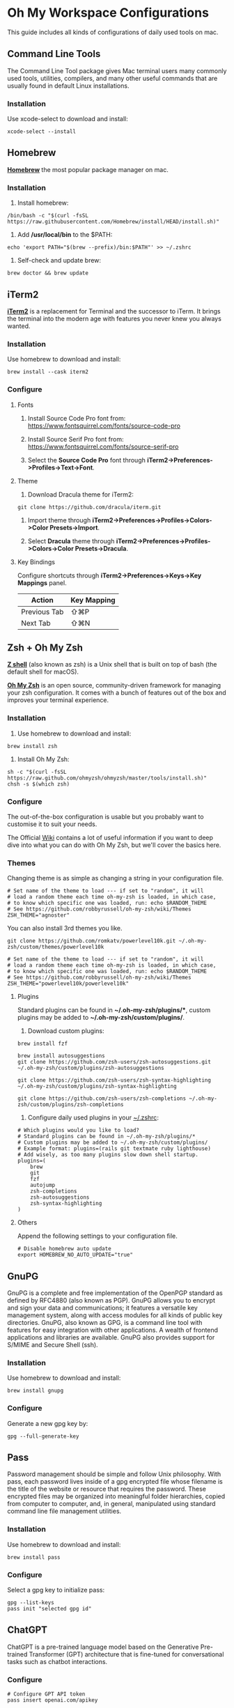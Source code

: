 * Oh My Workspace Configurations
This guide includes all kinds of configurations of daily used tools on mac.

** Command Line Tools
The Command Line Tool package gives Mac terminal users many commonly used tools, utilities, compilers, and many other
useful commands that are usually found in default Linux installations.

*** Installation
Use xcode-select to download and install:

#+BEGIN_SRC shell
  xcode-select --install
#+END_SRC

** Homebrew
*[[https://brew.sh/][Homebrew]]* the most popular package manager on mac.

*** Installation
1. Install homebrew:

#+BEGIN_SRC shell
  /bin/bash -c "$(curl -fsSL https://raw.githubusercontent.com/Homebrew/install/HEAD/install.sh)"
#+END_SRC

2. Add */usr/local/bin* to the $PATH:

#+BEGIN_SRC shell
  echo 'export PATH="$(brew --prefix)/bin:$PATH"' >> ~/.zshrc
#+END_SRC

3. Self-check and update brew:

#+BEGIN_SRC shell
  brew doctor && brew update
#+END_SRC

** iTerm2
*[[https://www.iterm2.com/][iTerm2]]* is a replacement for Terminal and the successor to iTerm. It brings the terminal into the modern age with
features you never knew you always wanted.

*** Installation
Use homebrew to download and install:

#+BEGIN_SRC shell
  brew install --cask iterm2
#+END_SRC

*** Configure
**** Fonts
1.  Install Source Code Pro font from: https://www.fontsquirrel.com/fonts/source-code-pro

2. Install Source Serif Pro font from: https://www.fontsquirrel.com/fonts/source-serif-pro

3. Select the **Source Code Pro** font through *iTerm2->Preferences->Profiles->Text->Font*.

**** Theme
1. Download Dracula theme for iTerm2:

#+BEGIN_SRC shell
  git clone https://github.com/dracula/iterm.git
#+END_SRC

2. Import theme through *iTerm2->Preferences->Profiles->Colors->Color Presets->Import*.

3. Select **Dracula** theme through *iTerm2->Preferences->Profiles->Colors->Color Presets->Dracula*.

**** Key Bindings
Configure shortcuts through *iTerm2->Preferences->Keys->Key Mappings* panel.

| Action       | Key Mapping |
|--------------+-------------|
| Previous Tab | ⇧⌘P         |
| Next Tab     | ⇧⌘N         |

** Zsh + Oh My Zsh
*[[http://zsh.sourceforge.net/][Z shell]]* (also known as zsh) is a Unix shell that is built on top of bash (the default shell for macOS).

*[[https://ohmyz.sh/][Oh My Zsh]]* is an open source, community-driven framework for managing your zsh configuration. It comes with a bunch of
features out of the box and improves your terminal experience.

*** Installation
1. Use homebrew to download and install:

#+BEGIN_SRC shell
  brew install zsh
#+END_SRC

2. Install Oh My Zsh:

#+BEGIN_SRC shell
  sh -c "$(curl -fsSL https://raw.github.com/ohmyzsh/ohmyzsh/master/tools/install.sh)"
  chsh -s $(which zsh)
#+END_SRC

*** Configure
The out-of-the-box configuration is usable but you probably want to customise it to suit your needs.

The Official [[https://github.com/ohmyzsh/ohmyzsh/wiki)][Wiki]] contains a lot of useful information if you want to deep dive into what you can do with Oh My Zsh, but
we'll cover the basics here.

*** Themes
Changing theme is as simple as changing a string in your configuration file.

#+BEGIN_EXAMPLE
# Set name of the theme to load --- if set to "random", it will
# load a random theme each time oh-my-zsh is loaded, in which case,
# to know which specific one was loaded, run: echo $RANDOM_THEME
# See https://github.com/robbyrussell/oh-my-zsh/wiki/Themes
ZSH_THEME="agnoster"
#+END_EXAMPLE

You can also install 3rd themes you like.

#+BEGIN_SRC shell
git clone https://github.com/romkatv/powerlevel10k.git ~/.oh-my-zsh/custom/themes/powerlevel10k
#+END_SRC

#+BEGIN_EXAMPLE
# Set name of the theme to load --- if set to "random", it will
# load a random theme each time oh-my-zsh is loaded, in which case,
# to know which specific one was loaded, run: echo $RANDOM_THEME
# See https://github.com/robbyrussell/oh-my-zsh/wiki/Themes
ZSH_THEME="powerlevel10k/powerlevel10k"
#+END_EXAMPLE

**** Plugins
Standard plugins can be found in *~/.oh-my-zsh/plugins/**, custom plugins may be added to *~/.oh-my-zsh/custom/plugins/*.

1. Download custom plugins:

#+BEGIN_SRC shell
  brew install fzf

  brew install autosuggestions
  git clone https://github.com/zsh-users/zsh-autosuggestions.git ~/.oh-my-zsh/custom/plugins/zsh-autosuggestions

  git clone https://github.com/zsh-users/zsh-syntax-highlighting ~/.oh-my-zsh/custom/plugins/zsh-syntax-highlighting

  git clone https://github.com/zsh-users/zsh-completions ~/.oh-my-zsh/custom/plugins/zsh-completions
#+END_SRC

2. Configure daily used plugins in your _~/.zshrc_:

#+BEGIN_EXAMPLE
# Which plugins would you like to load?
# Standard plugins can be found in ~/.oh-my-zsh/plugins/*
# Custom plugins may be added to ~/.oh-my-zsh/custom/plugins/
# Example format: plugins=(rails git textmate ruby lighthouse)
# Add wisely, as too many plugins slow down shell startup.
plugins=(
    brew
    git
    fzf
    autojump
    zsh-completions
    zsh-autosuggestions
    zsh-syntax-highlighting
)
#+END_EXAMPLE

**** Others
Append the following settings to your configuration file.

#+BEGIN_EXAMPLE
# Disable homebrew auto update
export HOMEBREW_NO_AUTO_UPDATE="true"
#+END_EXAMPLE

** GnuPG
GnuPG is a complete and free implementation of the OpenPGP standard as defined by RFC4880 (also known as PGP). GnuPG
allows you to encrypt and sign your data and communications; it features a versatile key management system, along with
access modules for all kinds of public key directories. GnuPG, also known as GPG, is a command line tool with features
for easy integration with other applications. A wealth of frontend applications and libraries are available. GnuPG also
provides support for S/MIME and Secure Shell (ssh).

*** Installation
Use homebrew to download and install:

#+BEGIN_SRC shell
  brew install gnupg
#+END_SRC

*** Configure
 Generate a new gpg key by:

#+BEGIN_SRC shell
  gpg --full-generate-key
#+END_SRC

** Pass
Password management should be simple and follow Unix philosophy. With pass, each password lives inside of a gpg
encrypted file whose filename is the title of the website or resource that requires the password. These encrypted files
may be organized into meaningful folder hierarchies, copied from computer to computer, and, in general, manipulated
using standard command line file management utilities.

*** Installation
Use homebrew to download and install:

#+BEGIN_SRC shell
  brew install pass
#+END_SRC

*** Configure
Select a gpg key to initialize pass:

#+BEGIN_SRC shell
  gpg --list-keys
  pass init "selected gpg id"
#+END_SRC

** ChatGPT
ChatGPT is a pre-trained language model based on the Generative Pre-trained Transformer (GPT) architecture that is
fine-tuned for conversational tasks such as chatbot interactions.

*** Configure

#+BEGIN_SRC shell
  # Configure GPT API token
  pass insert openai.com/apikey
#+END_SRC

** EMail
isync is a command line application which synchronizes mail boxes; currently Maildir and IMAP4 mailboxes are
supported. New messages, message deletions and flag changes can be propagated both ways. isync is suitable for use in
IMAP-disconnected mode.

*** Installation
Use homebrew to download and install:

#+BEGIN_SRC shell
  brew install isync
  brew install mu
#+END_SRC

*** Configure
1. Copy the following configure to your _~/.mbsyncrc_

#+BEGIN_EXAMPLE
# Define the IMAP4 Account name, opening a section for its parameters.
IMAPAccount outlook
Host imap-mail.outlook.com
User lizhengyu419@outlook.com
PassCmd "pass mbsync/outlook"
SSLType IMAPS
SSLVersion TLSv1.2
AuthMechs LOGIN
CertificateFile /usr/local/etc/ca-certificates/cert.pem
Timeout 120
PipelineDepth 50

# Define the IMAP4 Store name, opening a section for its parameters.
IMAPStore outlook-remote
Account outlook

# Define the Maildir Store name, opening a section for its parameters.
MaildirStore outlook-local
Path ~/.mail/outlook/
Inbox ~/.mail/outlook/Inbox
SubFolders Verbatim

# Define the Channel name, opening a section for its parameters.
Channel outlook
Far :outlook-remote:
Near :outlook-local:
Patterns *
Sync All
Create Near
Expunge None
SyncState *
#+END_EXAMPLE

2. Copy the following configure to your _~/.gnupg/gpg-agent.conf_

#+BEGIN_EXAMPLE
allow-emacs-pinentry
default-cache-ttl 3600
max-cache-ttl 7200
#+END_EXAMPLE

3. Reload gpg-agent

#+BEGIN_SRC shell
  gpgconf --reload gpg-agent
#+END_SRC

4. Synchronize email and initialize mu index

#+BEGIN_SRC shell
  # Generate password for your imap email account
  pass insert mbsync/outlook

  # Generate password for your smtp email account
  pass insert smtp-mail.outlook.com/lizhengyu419@outlook.com

  # Synchronize email with remote
  mkdir -p ~/.mail/outlook
  mbsync -a

  # Initialize mu index
  mu init -m ~/.mail/outlook --my-address=lizhengyu419@outlook.com
  mu index
#+END_SRC

** LLVM
The LLVM Project is a collection of modular and reusable compiler and toolchain technologies.

*** Installation
Use homebrew to download and install:

#+BEGIN_SRC shell
  brew install llvm
#+END_SRC

*** Configure
Append the following settings to your _~/.zshrc_:

#+BEGIN_SRC shell
  echo 'export PATH="$(brew --prefix llvm)/bin:$PATH"' >> ~/.zshrc
#+END_SRC

** Golang
Go is an open source programming language.

*** Installation
Download the latest version from [[https://golang.org/dl/][Golang Site]] and install manually.

*** Configure
Create Golang projects workspace:

#+BEGIN_SRC shell
  mkdir -p $HOME/MyGoProjects
#+END_SRC

Append the following settings to your _~/.zshrc_:

#+BEGIN_EXAMPLE
# Path to your go projects
export GOPATH=$HOME/MyGoProjects

# Update $PATH
export PATH=$GOPATH/bin:$PATH
#+END_EXAMPLE

Install golang related dependencies:

#+BEGIN_SRC shell
  go install golang.org/x/tools/cmd/godoc@latest
  go install github.com/rogpeppe/godef@latest
  go install github.com/nsf/gocode@latest
#+END_SRC

** Rust
Rust is an open source language empowering everyone to build reliable and efficient software.

*** Installation
Download the latest rustup from [[w3m:https://www.rust-lang.org/tools/install][Rust Site]] and install manually.

*** Configure
Install rust related dependencies:

#+BEGIN_SRC shell
  # Install rust analyzer
  brew install rust-analyzer

  # Install rust source code
  rustup component add rust-src
#+END_SRC

** Pyenv
pyenv is a very popular python management tool. It lets you easily switch between multiple versions of Python.

*** Installation
Use homebrew to download and install:

#+BEGIN_SRC shell
  # Install pyenv
  brew install pyenv

  # Install your prefered python version
  pyenv install 3.9.1
#+END_SRC

*** Configure
Append the following settings to your _~/.zshrc_:

#+BEGIN_EXAMPLE
# Initialize pyenv
eval "$(pyenv init --path)"
eval "$(pyenv init -)"
#+END_EXAMPLE

** pyenv-virtualenvwrapper

*** Installation
Using git to download and install:

#+BEGIN_SRC shell
  git clone https://github.com/pyenv/pyenv-virtualenvwrapper.git $(pyenv root)/plugins/pyenv-virtualenvwrapper
#+END_SRC

*** Configure
Append the following settings to your _~/.zshrc_:

#+BEGIN_EXAMPLE
# To get virtualenvwrapper to create a virtual environment using
# pyvenv instead of virtualenv.
export PYENV_VIRTUALENVWRAPPER_PREFER_PYVENV="true"

# Activate virtualenvwrapper
pyenv virtualenvwrapper
#+END_EXAMPLE

Append the following settings to your ~/.virtualenvs/postmkvirtualenv

#+BEGIN_EXAMPLE
pip install "python-lsp-server[all]"
pip install "ptvsd>=4.2"
pip install black
pip install black-macchiato
#+END_EXAMPLE

** Python
MacOS, like Linux, ships with Python already installed.

For not messing with the system Python (some system tools rely on it, etc.), we need install our own version(s).

*** Installation
Using pyenv to download and install:

#+BEGIN_SRC shell
  pyenv install 3.9.1
  pyenv global 3.9.1
  pyenv rehash
#+END_SRC

** Emacs
Emacs is an extensible, customizable, free/libre text editor — and more.

*** Installation
1. Using homebrew to download and install:

#+BEGIN_SRC shell
  brew tap railwaycat/emacsmacport
  brew cask install emacs-mac
  brew untap railwaycat/emacsmacport
#+END_SRC

2. Installing emacs related dependencies:

#+BEGIN_SRC shell
  # Dependencies for emacs ag
  brew install ag

  # Dependencies for flyspell
  brew install aspell

  # Dependencies for emacs c&c++ lsp mode and dap mode
  # Please make sure **clangd** and **lldb-vscode** have been installed
  # Mac platform:
  brew install llvm
  # Ubuntu platform:
  sudo apt-get install clang clang-tools

  # Dependencies for emacs python lsp mode and dap mode
  pip install "python-lsp-server[all]"
  pip install "ptvsd>=4.2"
  pip install black
  pip install black-macchiato

  # Dependencies for emacs golang mode
  go install github.com/rogpeppe/godef@latest
  go install golang.org/x/tools/cmd/gorename@latest
  go install golang.org/x/tools/cmd/guru@latest

  # Dependencies for emacs markdown
  brew install markdown
  brew install pandoc
  go install github.com/shurcooL/markdownfmt@latest

  # Dependencies for emacs plantuml
  brew install plantuml
#+END_SRC

*** Configure
1. Setup emacs configurations:

#+BEGIN_SRC shell
  ./emacs/install.sh
#+END_SRC

After setup, start emacs and install the fonts which are depended by other packages in emacs.
#+BEGIN_SRC
M-x all-the-icons-install-fonts
M-x nerd-icons-install-fonts
#+END_SRC
